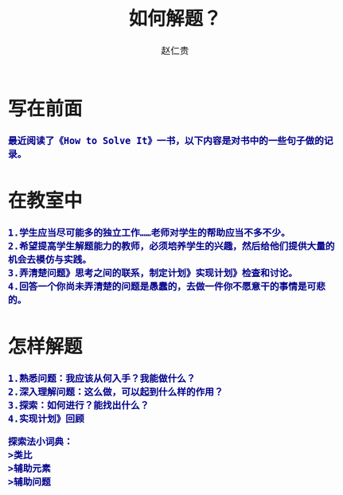 #+TITLE:     如何解题？
#+AUTHOR:    赵仁贵
#+EMAIL:     zrg1390556487@gmail.com
#+LANGUAGE:  cn
#+OPTIONS:   H:3 num:t toc:2 \n:nil @:t ::t |:t ^:nil -:t f:t *:t <:t
#+OPTIONS:   TeX:t LaTeX:t skip:nil d:nil todo:t pri:nil tags:not-in-toc
#+INFOJS_OPT: view:plain toc:t ltoc:t mouse:underline buttons:0 path:http://cs3.swfc.edu.cn/~20121156044/.org-info.js />
#+HTML_HEAD: <link rel="stylesheet" type="text/css" href="http://cs3.swfu.edu.cn/~20121156044/.org-manual.css" />
#+HTML_HEAD: <style>body {font-size:14pt} code {font-weight:bold;font-size:100%; color:darkblue}</style>
#+EXPORT_SELECT_TAGS: export
#+EXPORT_EXCLUDE_TAGS: noexport
#+LINK_UP:   
#+LINK_HOME: 
#+XSLT: 
# (setq org-export-html-use-infojs nil)
# (setq org-export-html-style nil)

* 写在前面
: 最近阅读了《How to Solve It》一书，以下内容是对书中的一些句子做的记录。
* 在教室中
: 1.学生应当尽可能多的独立工作……老师对学生的帮助应当不多不少。
: 2.希望提高学生解题能力的教师，必须培养学生的兴趣，然后给他们提供大量的机会去模仿与实践。
: 3.弄清楚问题》思考之间的联系，制定计划》实现计划》检查和讨论。
: 4.回答一个你尚未弄清楚的问题是愚蠢的，去做一件你不愿意干的事情是可悲的。
* 怎样解题
: 1.熟悉问题：我应该从何入手？我能做什么？
: 2.深入理解问题：这么做，可以起到什么样的作用？
: 3.探索：如何进行？能找出什么？
: 4.实现计划》回顾
#+BEGIN_SRC
探索法小词典：
>类比
>辅助元素
>辅助问题
#+END_SRC
